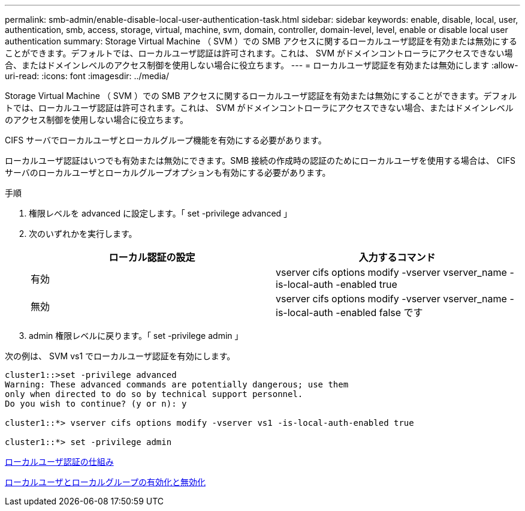 ---
permalink: smb-admin/enable-disable-local-user-authentication-task.html 
sidebar: sidebar 
keywords: enable, disable, local, user, authentication, smb, access, storage, virtual, machine, svm, domain, controller, domain-level, level, enable or disable local user authentication 
summary: Storage Virtual Machine （ SVM ）での SMB アクセスに関するローカルユーザ認証を有効または無効にすることができます。デフォルトでは、ローカルユーザ認証は許可されます。これは、 SVM がドメインコントローラにアクセスできない場合、またはドメインレベルのアクセス制御を使用しない場合に役立ちます。 
---
= ローカルユーザ認証を有効または無効にします
:allow-uri-read: 
:icons: font
:imagesdir: ../media/


[role="lead"]
Storage Virtual Machine （ SVM ）での SMB アクセスに関するローカルユーザ認証を有効または無効にすることができます。デフォルトでは、ローカルユーザ認証は許可されます。これは、 SVM がドメインコントローラにアクセスできない場合、またはドメインレベルのアクセス制御を使用しない場合に役立ちます。

CIFS サーバでローカルユーザとローカルグループ機能を有効にする必要があります。

ローカルユーザ認証はいつでも有効または無効にできます。SMB 接続の作成時の認証のためにローカルユーザを使用する場合は、 CIFS サーバのローカルユーザとローカルグループオプションも有効にする必要があります。

.手順
. 権限レベルを advanced に設定します。「 set -privilege advanced 」
. 次のいずれかを実行します。
+
|===
| ローカル認証の設定 | 入力するコマンド 


 a| 
有効
 a| 
vserver cifs options modify -vserver vserver_name -is-local-auth -enabled true



 a| 
無効
 a| 
vserver cifs options modify -vserver vserver_name -is-local-auth -enabled false です

|===
. admin 権限レベルに戻ります。「 set -privilege admin 」


次の例は、 SVM vs1 でローカルユーザ認証を有効にします。

[listing]
----
cluster1::>set -privilege advanced
Warning: These advanced commands are potentially dangerous; use them
only when directed to do so by technical support personnel.
Do you wish to continue? (y or n): y

cluster1::*> vserver cifs options modify -vserver vs1 -is-local-auth-enabled true

cluster1::*> set -privilege admin
----
xref:local-user-authentication-concept.adoc[ローカルユーザ認証の仕組み]

xref:enable-disable-local-users-groups-task.adoc[ローカルユーザとローカルグループの有効化と無効化]

